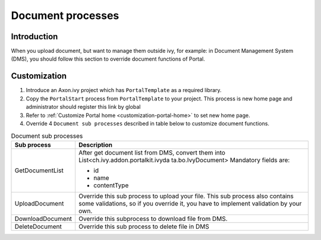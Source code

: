 .. _customization-document-processes:

Document processes
==================

.. _customization-document-processes-introduction:

Introduction
------------

When you upload document, but want to manage them outside ivy, for
example: in Document Management System (DMS), you should follow this
section to override document functions of Portal.

.. _customization-document-processes-customization:

Customization
-------------

1. Introduce an Axon.ivy project which has ``PortalTemplate`` as a
   required library.

2. Copy the ``PortalStart`` process from ``PortalTemplate`` to your
   project. This process is new home page and administrator should
   register this link by global

3. Refer to :ref:`Customize Portal
   home <customization-portal-home>` to set new home
   page.

4. Override 4 ``Document sub processes`` described in table below to
   customize document functions.

.. table:: Document sub processes

   +-----------------------------------+-----------------------------------+
   | Sub process                       | Description                       |
   +===================================+===================================+
   | GetDocumentList                   | After get document list from DMS, |
   |                                   | convert them into                 |
   |                                   | List<ch.ivy.addon.portalkit.ivyda |
   |                                   | ta.bo.IvyDocument>                |
   |                                   | Mandatory fields are:             |
   |                                   |                                   |
   |                                   | - id                              |
   |                                   | - name                            |
   |                                   | - contentType                     |
   +-----------------------------------+-----------------------------------+
   | UploadDocument                    | Override this sub process to      |
   |                                   | upload your file. This sub        |
   |                                   | process also contains some        |
   |                                   | validations, so if you override   |
   |                                   | it, you have to implement         |
   |                                   | validation by your own.           |
   +-----------------------------------+-----------------------------------+
   | DownloadDocument                  | Override this subprocess to       |
   |                                   | download file from DMS.           |
   +-----------------------------------+-----------------------------------+
   | DeleteDocument                    | Override this sub process to      |
   |                                   | delete file in DMS                |
   +-----------------------------------+-----------------------------------+
